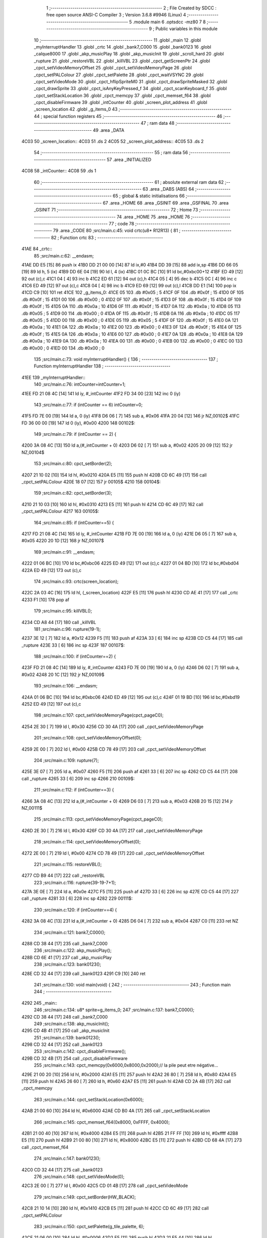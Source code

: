                               1 ;--------------------------------------------------------
                              2 ; File Created by SDCC : free open source ANSI-C Compiler
                              3 ; Version 3.6.8 #9946 (Linux)
                              4 ;--------------------------------------------------------
                              5 	.module main
                              6 	.optsdcc -mz80
                              7 	
                              8 ;--------------------------------------------------------
                              9 ; Public variables in this module
                             10 ;--------------------------------------------------------
                             11 	.globl _main
                             12 	.globl _myInterruptHandler
                             13 	.globl _crtc
                             14 	.globl _bank7_C000
                             15 	.globl _bank0123
                             16 	.globl _calque8000
                             17 	.globl _akp_musicPlay
                             18 	.globl _akp_musicInit
                             19 	.globl _scroll_hard
                             20 	.globl _rupture
                             21 	.globl _restoreVBL
                             22 	.globl _killVBL
                             23 	.globl _cpct_getScreenPtr
                             24 	.globl _cpct_setVideoMemoryOffset
                             25 	.globl _cpct_setVideoMemoryPage
                             26 	.globl _cpct_setPALColour
                             27 	.globl _cpct_setPalette
                             28 	.globl _cpct_waitVSYNC
                             29 	.globl _cpct_setVideoMode
                             30 	.globl _cpct_hflipSpriteM0
                             31 	.globl _cpct_drawSpriteMasked
                             32 	.globl _cpct_drawSprite
                             33 	.globl _cpct_isAnyKeyPressed_f
                             34 	.globl _cpct_scanKeyboard_f
                             35 	.globl _cpct_setStackLocation
                             36 	.globl _cpct_memcpy
                             37 	.globl _cpct_memset_f64
                             38 	.globl _cpct_disableFirmware
                             39 	.globl _intCounter
                             40 	.globl _screen_plot_address
                             41 	.globl _screen_location
                             42 	.globl _g_items_0
                             43 ;--------------------------------------------------------
                             44 ; special function registers
                             45 ;--------------------------------------------------------
                             46 ;--------------------------------------------------------
                             47 ; ram data
                             48 ;--------------------------------------------------------
                             49 	.area _DATA
   4C03                      50 _screen_location::
   4C03                      51 	.ds 2
   4C05                      52 _screen_plot_address::
   4C05                      53 	.ds 2
                             54 ;--------------------------------------------------------
                             55 ; ram data
                             56 ;--------------------------------------------------------
                             57 	.area _INITIALIZED
   4C08                      58 _intCounter::
   4C08                      59 	.ds 1
                             60 ;--------------------------------------------------------
                             61 ; absolute external ram data
                             62 ;--------------------------------------------------------
                             63 	.area _DABS (ABS)
                             64 ;--------------------------------------------------------
                             65 ; global & static initialisations
                             66 ;--------------------------------------------------------
                             67 	.area _HOME
                             68 	.area _GSINIT
                             69 	.area _GSFINAL
                             70 	.area _GSINIT
                             71 ;--------------------------------------------------------
                             72 ; Home
                             73 ;--------------------------------------------------------
                             74 	.area _HOME
                             75 	.area _HOME
                             76 ;--------------------------------------------------------
                             77 ; code
                             78 ;--------------------------------------------------------
                             79 	.area _CODE
                             80 ;src/main.c:45: void crtc(u8* R12R13) {
                             81 ;	---------------------------------
                             82 ; Function crtc
                             83 ; ---------------------------------
   41AE                      84 _crtc::
                             85 ;src/main.c:62: __endasm;
   41AE DD E5         [15]   86 	push	ix
   41B0 DD 21 00 00   [14]   87 	ld	ix,#0
   41B4 DD 39         [15]   88 	add	ix,sp
   41B6 DD 66 05      [19]   89 	ld	h, 5 (ix)
   41B9 DD 6E 04      [19]   90 	ld	l, 4 (ix)
   41BC 01 0C BC      [10]   91 	ld	bc,#0xbc00+12
   41BF ED 49         [12]   92 	out	(c),c
   41C1 04            [ 4]   93 	inc	b
   41C2 ED 61         [12]   94 	out	(c),h
   41C4 05            [ 4]   95 	dec	b
   41C5 0C            [ 4]   96 	inc	c
   41C6 ED 49         [12]   97 	out	(c),c
   41C8 04            [ 4]   98 	inc	b
   41C9 ED 69         [12]   99 	out	(c),l
   41CB DD E1         [14]  100 	pop	ix
   41CD C9            [10]  101 	ret
   41CE                     102 _g_items_0:
   41CE 05                  103 	.db #0x05	; 5
   41CF 0F                  104 	.db #0x0f	; 15
   41D0 0F                  105 	.db #0x0f	; 15
   41D1 00                  106 	.db #0x00	; 0
   41D2 0F                  107 	.db #0x0f	; 15
   41D3 0F                  108 	.db #0x0f	; 15
   41D4 0F                  109 	.db #0x0f	; 15
   41D5 0A                  110 	.db #0x0a	; 10
   41D6 0F                  111 	.db #0x0f	; 15
   41D7 0A                  112 	.db #0x0a	; 10
   41D8 05                  113 	.db #0x05	; 5
   41D9 00                  114 	.db #0x00	; 0
   41DA 0F                  115 	.db #0x0f	; 15
   41DB 0A                  116 	.db #0x0a	; 10
   41DC 05                  117 	.db #0x05	; 5
   41DD 00                  118 	.db #0x00	; 0
   41DE 05                  119 	.db #0x05	; 5
   41DF 0F                  120 	.db #0x0f	; 15
   41E0 0A                  121 	.db #0x0a	; 10
   41E1 0A                  122 	.db #0x0a	; 10
   41E2 00                  123 	.db #0x00	; 0
   41E3 0F                  124 	.db #0x0f	; 15
   41E4 0F                  125 	.db #0x0f	; 15
   41E5 0A                  126 	.db #0x0a	; 10
   41E6 00                  127 	.db #0x00	; 0
   41E7 0A                  128 	.db #0x0a	; 10
   41E8 0A                  129 	.db #0x0a	; 10
   41E9 0A                  130 	.db #0x0a	; 10
   41EA 00                  131 	.db #0x00	; 0
   41EB 00                  132 	.db #0x00	; 0
   41EC 00                  133 	.db #0x00	; 0
   41ED 00                  134 	.db #0x00	; 0
                            135 ;src/main.c:73: void myInterruptHandler() {
                            136 ;	---------------------------------
                            137 ; Function myInterruptHandler
                            138 ; ---------------------------------
   41EE                     139 _myInterruptHandler::
                            140 ;src/main.c:76: intCounter=intCounter+1;
   41EE FD 21 08 4C   [14]  141 	ld	iy, #_intCounter
   41F2 FD 34 00      [23]  142 	inc	0 (iy)
                            143 ;src/main.c:77: if (intCounter == 6) intCounter=0;
   41F5 FD 7E 00      [19]  144 	ld	a, 0 (iy)
   41F8 D6 06         [ 7]  145 	sub	a, #0x06
   41FA 20 04         [12]  146 	jr	NZ,00102$
   41FC FD 36 00 00   [19]  147 	ld	0 (iy), #0x00
   4200                     148 00102$:
                            149 ;src/main.c:79: if (intCounter == 2) {
   4200 3A 08 4C      [13]  150 	ld	a,(#_intCounter + 0)
   4203 D6 02         [ 7]  151 	sub	a, #0x02
   4205 20 09         [12]  152 	jr	NZ,00104$
                            153 ;src/main.c:80: cpct_setBorder(2);
   4207 21 10 02      [10]  154 	ld	hl, #0x0210
   420A E5            [11]  155 	push	hl
   420B CD 6C 49      [17]  156 	call	_cpct_setPALColour
   420E 18 07         [12]  157 	jr	00105$
   4210                     158 00104$:
                            159 ;src/main.c:82: cpct_setBorder(3);
   4210 21 10 03      [10]  160 	ld	hl, #0x0310
   4213 E5            [11]  161 	push	hl
   4214 CD 6C 49      [17]  162 	call	_cpct_setPALColour
   4217                     163 00105$:
                            164 ;src/main.c:85: if (intCounter==5) {
   4217 FD 21 08 4C   [14]  165 	ld	iy, #_intCounter
   421B FD 7E 00      [19]  166 	ld	a, 0 (iy)
   421E D6 05         [ 7]  167 	sub	a, #0x05
   4220 20 1D         [12]  168 	jr	NZ,00107$
                            169 ;src/main.c:91: __endasm;
   4222 01 06 BC      [10]  170 	ld	bc,#0xbc06
   4225 ED 49         [12]  171 	out	(c),c
   4227 01 04 BD      [10]  172 	ld	bc,#0xbd04
   422A ED 49         [12]  173 	out	(c),c
                            174 ;src/main.c:93: crtc(screen_location);
   422C 2A 03 4C      [16]  175 	ld	hl, (_screen_location)
   422F E5            [11]  176 	push	hl
   4230 CD AE 41      [17]  177 	call	_crtc
   4233 F1            [10]  178 	pop	af
                            179 ;src/main.c:95: killVBL();
   4234 CD A8 44      [17]  180 	call	_killVBL
                            181 ;src/main.c:96: rupture(19-1);
   4237 3E 12         [ 7]  182 	ld	a, #0x12
   4239 F5            [11]  183 	push	af
   423A 33            [ 6]  184 	inc	sp
   423B CD C5 44      [17]  185 	call	_rupture
   423E 33            [ 6]  186 	inc	sp
   423F                     187 00107$:
                            188 ;src/main.c:100: if (intCounter==2) {
   423F FD 21 08 4C   [14]  189 	ld	iy, #_intCounter
   4243 FD 7E 00      [19]  190 	ld	a, 0 (iy)
   4246 D6 02         [ 7]  191 	sub	a, #0x02
   4248 20 1C         [12]  192 	jr	NZ,00109$
                            193 ;src/main.c:106: __endasm;
   424A 01 06 BC      [10]  194 	ld	bc,#0xbc06
   424D ED 49         [12]  195 	out	(c),c
   424F 01 19 BD      [10]  196 	ld	bc,#0xbd19
   4252 ED 49         [12]  197 	out	(c),c
                            198 ;src/main.c:107: cpct_setVideoMemoryPage(cpct_pageC0);
   4254 2E 30         [ 7]  199 	ld	l, #0x30
   4256 CD 30 4A      [17]  200 	call	_cpct_setVideoMemoryPage
                            201 ;src/main.c:108: cpct_setVideoMemoryOffset(0);
   4259 2E 00         [ 7]  202 	ld	l, #0x00
   425B CD 78 49      [17]  203 	call	_cpct_setVideoMemoryOffset
                            204 ;src/main.c:109: rupture(7);
   425E 3E 07         [ 7]  205 	ld	a, #0x07
   4260 F5            [11]  206 	push	af
   4261 33            [ 6]  207 	inc	sp
   4262 CD C5 44      [17]  208 	call	_rupture
   4265 33            [ 6]  209 	inc	sp
   4266                     210 00109$:
                            211 ;src/main.c:112: if (intCounter==3) {
   4266 3A 08 4C      [13]  212 	ld	a,(#_intCounter + 0)
   4269 D6 03         [ 7]  213 	sub	a, #0x03
   426B 20 15         [12]  214 	jr	NZ,00111$
                            215 ;src/main.c:113: cpct_setVideoMemoryPage(cpct_pageC0);
   426D 2E 30         [ 7]  216 	ld	l, #0x30
   426F CD 30 4A      [17]  217 	call	_cpct_setVideoMemoryPage
                            218 ;src/main.c:114: cpct_setVideoMemoryOffset(0);
   4272 2E 00         [ 7]  219 	ld	l, #0x00
   4274 CD 78 49      [17]  220 	call	_cpct_setVideoMemoryOffset
                            221 ;src/main.c:115: restoreVBL();
   4277 CD B9 44      [17]  222 	call	_restoreVBL
                            223 ;src/main.c:116: rupture(39-19-7+1);
   427A 3E 0E         [ 7]  224 	ld	a, #0x0e
   427C F5            [11]  225 	push	af
   427D 33            [ 6]  226 	inc	sp
   427E CD C5 44      [17]  227 	call	_rupture
   4281 33            [ 6]  228 	inc	sp
   4282                     229 00111$:
                            230 ;src/main.c:120: if (intCounter==4) {
   4282 3A 08 4C      [13]  231 	ld	a,(#_intCounter + 0)
   4285 D6 04         [ 7]  232 	sub	a, #0x04
   4287 C0            [11]  233 	ret	NZ
                            234 ;src/main.c:121: bank7_C000();
   4288 CD 38 44      [17]  235 	call	_bank7_C000
                            236 ;src/main.c:122: akp_musicPlay();
   428B CD 6E 41      [17]  237 	call	_akp_musicPlay
                            238 ;src/main.c:123: bank0123();
   428E CD 32 44      [17]  239 	call	_bank0123
   4291 C9            [10]  240 	ret
                            241 ;src/main.c:130: void main(void) {
                            242 ;	---------------------------------
                            243 ; Function main
                            244 ; ---------------------------------
   4292                     245 _main::
                            246 ;src/main.c:134: u8* sprite=g_items_0;
                            247 ;src/main.c:137: bank7_C000();
   4292 CD 38 44      [17]  248 	call	_bank7_C000
                            249 ;src/main.c:138: akp_musicInit();
   4295 CD 4B 41      [17]  250 	call	_akp_musicInit
                            251 ;src/main.c:139: bank0123();
   4298 CD 32 44      [17]  252 	call	_bank0123
                            253 ;src/main.c:142: cpct_disableFirmware();
   429B CD 32 4B      [17]  254 	call	_cpct_disableFirmware
                            255 ;src/main.c:143: cpct_memcpy(0x6000,0x8000,0x2000);// la pile peut etre négative...
   429E 21 00 20      [10]  256 	ld	hl, #0x2000
   42A1 E5            [11]  257 	push	hl
   42A2 26 80         [ 7]  258 	ld	h, #0x80
   42A4 E5            [11]  259 	push	hl
   42A5 26 60         [ 7]  260 	ld	h, #0x60
   42A7 E5            [11]  261 	push	hl
   42A8 CD 2A 4B      [17]  262 	call	_cpct_memcpy
                            263 ;src/main.c:144: cpct_setStackLocation(0x6000);
   42AB 21 00 60      [10]  264 	ld	hl, #0x6000
   42AE CD B0 4A      [17]  265 	call	_cpct_setStackLocation
                            266 ;src/main.c:145: cpct_memset_f64(0x8000, 0xFFFF, 0x4000);
   42B1 21 00 40      [10]  267 	ld	hl, #0x4000
   42B4 E5            [11]  268 	push	hl
   42B5 21 FF FF      [10]  269 	ld	hl, #0xffff
   42B8 E5            [11]  270 	push	hl
   42B9 21 00 80      [10]  271 	ld	hl, #0x8000
   42BC E5            [11]  272 	push	hl
   42BD CD 68 4A      [17]  273 	call	_cpct_memset_f64
                            274 ;src/main.c:147: bank0123();
   42C0 CD 32 44      [17]  275 	call	_bank0123
                            276 ;src/main.c:148: cpct_setVideoMode(0);
   42C3 2E 00         [ 7]  277 	ld	l, #0x00
   42C5 CD 01 4B      [17]  278 	call	_cpct_setVideoMode
                            279 ;src/main.c:149: cpct_setBorder(HW_BLACK);
   42C8 21 10 14      [10]  280 	ld	hl, #0x1410
   42CB E5            [11]  281 	push	hl
   42CC CD 6C 49      [17]  282 	call	_cpct_setPALColour
                            283 ;src/main.c:150: cpct_setPalette(g_tile_palette, 6);
   42CF 21 06 00      [10]  284 	ld	hl, #0x0006
   42D2 E5            [11]  285 	push	hl
   42D3 21 E5 44      [10]  286 	ld	hl, #_g_tile_palette
   42D6 E5            [11]  287 	push	hl
   42D7 CD EB 48      [17]  288 	call	_cpct_setPalette
                            289 ;src/main.c:153: p = cpct_getScreenPtr(CPCT_VMEM_START, 9,110);
   42DA 21 09 6E      [10]  290 	ld	hl, #0x6e09
   42DD E5            [11]  291 	push	hl
   42DE 21 00 C0      [10]  292 	ld	hl, #0xc000
   42E1 E5            [11]  293 	push	hl
   42E2 CD 5A 4B      [17]  294 	call	_cpct_getScreenPtr
                            295 ;src/main.c:154: cpct_hflipSpriteM0(4, 8, sprite);
   42E5 01 CE 41      [10]  296 	ld	bc, #_g_items_0
   42E8 E5            [11]  297 	push	hl
   42E9 C5            [11]  298 	push	bc
   42EA C5            [11]  299 	push	bc
   42EB 11 04 08      [10]  300 	ld	de, #0x0804
   42EE D5            [11]  301 	push	de
   42EF CD B5 4A      [17]  302 	call	_cpct_hflipSpriteM0
   42F2 C1            [10]  303 	pop	bc
   42F3 E1            [10]  304 	pop	hl
                            305 ;src/main.c:155: cpct_drawSprite(sprite, p, 4, 8);
   42F4 11 04 08      [10]  306 	ld	de, #0x0804
   42F7 D5            [11]  307 	push	de
   42F8 E5            [11]  308 	push	hl
   42F9 C5            [11]  309 	push	bc
   42FA CD 81 49      [17]  310 	call	_cpct_drawSprite
                            311 ;src/main.c:158: p = cpct_getScreenPtr(CPCT_VMEM_START, 10,96);
   42FD 21 0A 60      [10]  312 	ld	hl, #0x600a
   4300 E5            [11]  313 	push	hl
   4301 21 00 C0      [10]  314 	ld	hl, #0xc000
   4304 E5            [11]  315 	push	hl
   4305 CD 5A 4B      [17]  316 	call	_cpct_getScreenPtr
                            317 ;src/main.c:159: cpct_drawSpriteMasked(g_tile_schtroumpf, p, G_TILE_SCHTROUMPF_W, G_TILE_SCHTROUMPF_H);
   4308 01 EB 44      [10]  318 	ld	bc, #_g_tile_schtroumpf+0
   430B 11 10 20      [10]  319 	ld	de, #0x2010
   430E D5            [11]  320 	push	de
   430F E5            [11]  321 	push	hl
   4310 C5            [11]  322 	push	bc
   4311 CD 39 4A      [17]  323 	call	_cpct_drawSpriteMasked
                            324 ;src/main.c:161: calque8000();
   4314 CD 11 44      [17]  325 	call	_calque8000
                            326 ;src/main.c:164: screen_location=(u8 *)(0x2000);
   4317 21 00 20      [10]  327 	ld	hl, #0x2000
   431A 22 03 4C      [16]  328 	ld	(_screen_location), hl
                            329 ;src/main.c:165: screen_plot_address=(u8 *)(0x8000+80-2);
   431D 21 4E 80      [10]  330 	ld	hl, #0x804e
   4320 22 05 4C      [16]  331 	ld	(_screen_plot_address), hl
                            332 ;src/main.c:169: while (1) {
   4323 01 00 00      [10]  333 	ld	bc, #0x0000
   4326                     334 00104$:
                            335 ;src/main.c:170: cpct_waitVSYNC();
   4326 C5            [11]  336 	push	bc
   4327 CD F9 4A      [17]  337 	call	_cpct_waitVSYNC
   432A C1            [10]  338 	pop	bc
                            339 ;src/main.c:172: screen_location++;
   432B FD 21 03 4C   [14]  340 	ld	iy, #_screen_location
   432F FD 34 00      [23]  341 	inc	0 (iy)
   4332 20 03         [12]  342 	jr	NZ,00116$
   4334 FD 34 01      [23]  343 	inc	1 (iy)
   4337                     344 00116$:
                            345 ;src/main.c:173: screen_location=(u8 *)(((u16)screen_location) & 0x23FF);
   4337 2A 03 4C      [16]  346 	ld	hl, (_screen_location)
   433A 7C            [ 4]  347 	ld	a, h
   433B E6 23         [ 7]  348 	and	a, #0x23
   433D 67            [ 4]  349 	ld	h, a
   433E 22 03 4C      [16]  350 	ld	(_screen_location), hl
                            351 ;src/main.c:175: crtc(screen_location);
   4341 C5            [11]  352 	push	bc
   4342 2A 03 4C      [16]  353 	ld	hl, (_screen_location)
   4345 E5            [11]  354 	push	hl
   4346 CD AE 41      [17]  355 	call	_crtc
   4349 F1            [10]  356 	pop	af
   434A C1            [10]  357 	pop	bc
                            358 ;src/main.c:177: screen_plot_address+=2;
   434B 21 05 4C      [10]  359 	ld	hl, #_screen_plot_address
   434E 7E            [ 7]  360 	ld	a, (hl)
   434F C6 02         [ 7]  361 	add	a, #0x02
   4351 77            [ 7]  362 	ld	(hl), a
   4352 23            [ 6]  363 	inc	hl
   4353 7E            [ 7]  364 	ld	a, (hl)
   4354 CE 00         [ 7]  365 	adc	a, #0x00
   4356 77            [ 7]  366 	ld	(hl), a
                            367 ;src/main.c:178: screen_plot_address=(u8 *)(((u16)screen_plot_address) & 0x87FF);
   4357 2A 05 4C      [16]  368 	ld	hl, (_screen_plot_address)
   435A 7C            [ 4]  369 	ld	a, h
   435B E6 87         [ 7]  370 	and	a, #0x87
   435D 67            [ 4]  371 	ld	h, a
   435E 22 05 4C      [16]  372 	ld	(_screen_plot_address), hl
                            373 ;src/main.c:184: scroll_hard(t,screen_plot_address);
   4361 C5            [11]  374 	push	bc
   4362 2A 05 4C      [16]  375 	ld	hl, (_screen_plot_address)
   4365 E5            [11]  376 	push	hl
   4366 C5            [11]  377 	push	bc
   4367 CD FA 03      [17]  378 	call	_scroll_hard
   436A F1            [10]  379 	pop	af
   436B F1            [10]  380 	pop	af
   436C C1            [10]  381 	pop	bc
                            382 ;src/main.c:186: t=t+1;
   436D 03            [ 6]  383 	inc	bc
                            384 ;src/main.c:188: cpct_scanKeyboard_f();
   436E C5            [11]  385 	push	bc
   436F CD 02 49      [17]  386 	call	_cpct_scanKeyboard_f
   4372 CD 0F 4B      [17]  387 	call	_cpct_isAnyKeyPressed_f
   4375 C1            [10]  388 	pop	bc
   4376 7D            [ 4]  389 	ld	a, l
   4377 B7            [ 4]  390 	or	a, a
   4378 28 AC         [12]  391 	jr	Z,00104$
                            392 ;src/main.c:190: cpct_memset_f64(0x8000, 0x0000, 0x4000);
   437A C5            [11]  393 	push	bc
   437B 21 00 40      [10]  394 	ld	hl, #0x4000
   437E E5            [11]  395 	push	hl
   437F 26 00         [ 7]  396 	ld	h, #0x00
   4381 E5            [11]  397 	push	hl
   4382 26 80         [ 7]  398 	ld	h, #0x80
   4384 E5            [11]  399 	push	hl
   4385 CD 68 4A      [17]  400 	call	_cpct_memset_f64
   4388 C1            [10]  401 	pop	bc
   4389 18 9B         [12]  402 	jr	00104$
                            403 	.area _CODE
                            404 	.area _INITIALIZER
   4C10                     405 __xinit__intCounter:
   4C10 00                  406 	.db #0x00	; 0
                            407 	.area _CABS (ABS)
